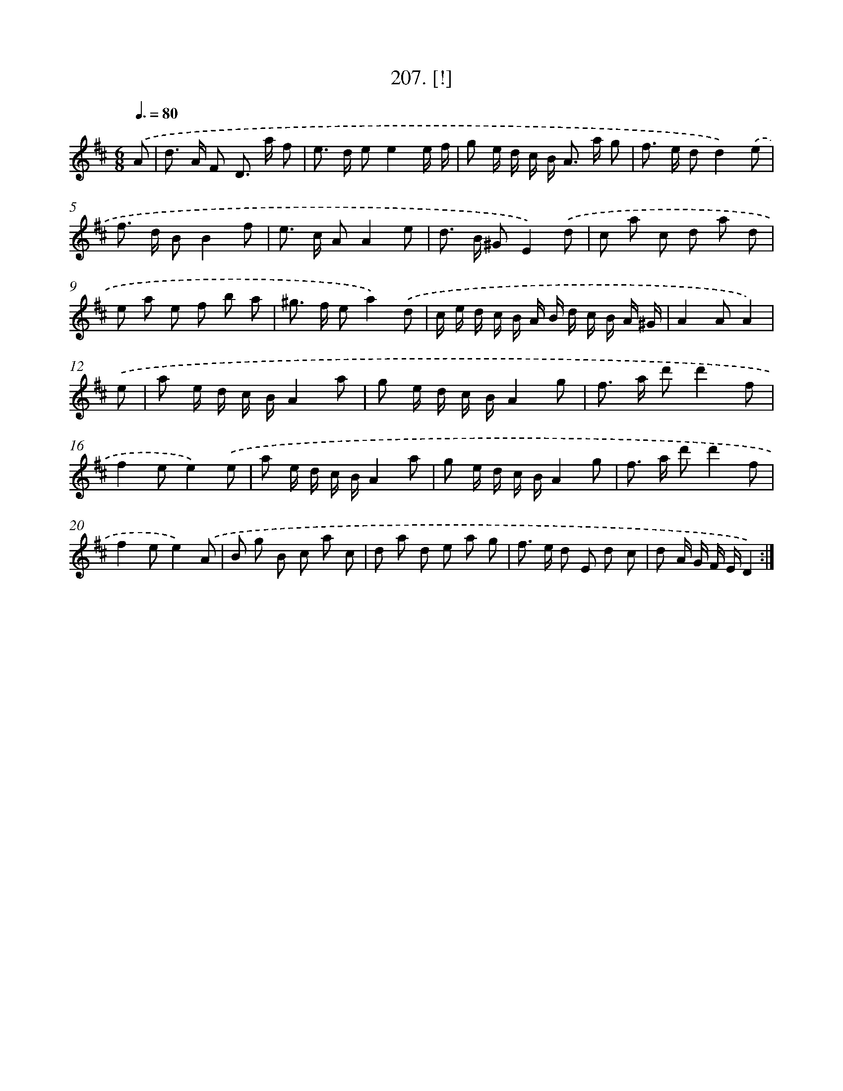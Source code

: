 X: 14569
T: 207. [!]
%%abc-version 2.0
%%abcx-abcm2ps-target-version 5.9.1 (29 Sep 2008)
%%abc-creator hum2abc beta
%%abcx-conversion-date 2018/11/01 14:37:45
%%humdrum-veritas 1753611934
%%humdrum-veritas-data 2443649175
%%continueall 1
%%barnumbers 0
L: 1/8
M: 6/8
Q: 3/8=80
K: D clef=treble
.('A [I:setbarnb 1]|
d> A F D> a f |
e> d ee2e/ f/ |
g e/ d/ c/ B< A a/ g |
f> e dd2).('e |
f> d BB2f |
e> c AA2e |
d> B ^GE2).('d |
c a c d a d |
e a e f b a |
^g> f ea2).('d |
c/ e/ d/ c/ B/ A/ B/ d/ c/ B/ A/ ^G/ |
A2AA2) |
.('e [I:setbarnb 13]|
a e/ d/ c/ B/A2a |
g e/ d/ c/ B/A2g |
f> a d'd'2f |
f2ee2).('e |
a e/ d/ c/ B/A2a |
g e/ d/ c/ B/A2g |
f> a d'd'2f |
f2ee2).('A |
B g B c a c |
d a d e a g |
f> e d E d c |
d A/ G/ F/ E/D2) :|]
